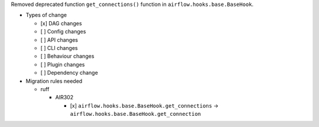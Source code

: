 Removed deprecated function ``get_connections()`` function in ``airflow.hooks.base.BaseHook``.

* Types of change

  * [x] DAG changes
  * [ ] Config changes
  * [ ] API changes
  * [ ] CLI changes
  * [ ] Behaviour changes
  * [ ] Plugin changes
  * [ ] Dependency change

* Migration rules needed

  * ruff

    * AIR302

      * [x] ``airflow.hooks.base.BaseHook.get_connections`` → ``airflow.hooks.base.BaseHook.get_connection``
